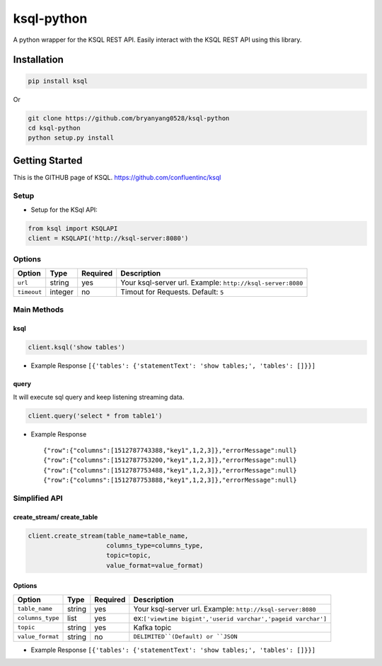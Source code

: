 ksql-python
===========

A python wrapper for the KSQL REST API. Easily interact with the KSQL REST API using this library.

.. image:: https://travis-ci.org/bryanyang0528/ksql-python.svg?branch=master
  :target: https://travis-ci.org/bryanyang0528/ksql-python

.. image:: https://codecov.io/gh/bryanyang0528/ksql-python/branch/master/graph/badge.svg
  :target: https://codecov.io/gh/bryanyang0528/ksql-python

Installation
------------

.. code:: bash

    pip install ksql

Or

.. code:: bash

    git clone https://github.com/bryanyang0528/ksql-python
    cd ksql-python
    python setup.py install

Getting Started
---------------

This is the GITHUB page of KSQL. https://github.com/confluentinc/ksql

Setup
~~~~~

-  Setup for the KSql API:

.. code:: python

    from ksql import KSQLAPI
    client = KSQLAPI('http://ksql-server:8080')

Options
~~~~~~~

+---------------+-----------+------------+--------------------------------------------------------------+
| Option        | Type      | Required   | Description                                                  |
+===============+===========+============+==============================================================+
| ``url``       | string    | yes        | Your ksql-server url. Example: ``http://ksql-server:8080``   |
+---------------+-----------+------------+--------------------------------------------------------------+
| ``timeout``   | integer   | no         | Timout for Requests. Default: ``5``                          |
+---------------+-----------+------------+--------------------------------------------------------------+

Main Methods
~~~~~~~~~~~~

ksql
^^^^

.. code:: python

    client.ksql('show tables')

-  Example Response ``[{'tables': {'statementText': 'show tables;', 'tables': []}}]``

query
^^^^^

It will execute sql query and keep listening streaming data.

.. code:: python

    client.query('select * from table1')

-  Example Response

   ::

       {"row":{"columns":[1512787743388,"key1",1,2,3]},"errorMessage":null}
       {"row":{"columns":[1512787753200,"key1",1,2,3]},"errorMessage":null}
       {"row":{"columns":[1512787753488,"key1",1,2,3]},"errorMessage":null}
       {"row":{"columns":[1512787753888,"key1",1,2,3]},"errorMessage":null}

.. |Build Status| image:: https://travis-ci.org/bryanyang0528/ksql-python.svg?branch=master
   :target: https://travis-ci.org/bryanyang0528/ksql-python


Simplified API
~~~~~~~~~~~~~~  

create_stream/ create_table
^^^^^^^^^^^^^^^^^^^^^^^^^^^

.. code:: python

    client.create_stream(table_name=table_name, 
                         columns_type=columns_type, 
                         topic=topic, 
                         value_format=value_format)

Options
^^^^^^^

+-----------------+-----------+----------+--------------------------------------------------------------+
| Option          | Type      | Required | Description                                                  |
+=================+===========+==========+==============================================================+
| ``table_name``  | string    | yes      | Your ksql-server url. Example: ``http://ksql-server:8080``   |
+-----------------+-----------+----------+--------------------------------------------------------------+
| ``columns_type``| list      | yes      | ex:``['viewtime bigint','userid varchar','pageid varchar']`` |
+-----------------+-----------+----------+--------------------------------------------------------------+
| ``topic``       | string    | yes      | Kafka topic                                                  |
+-----------------+-----------+----------+--------------------------------------------------------------+
| ``value_format``| string    | no       | ``DELIMITED``(Default) or ``JSON``                           |
+-----------------+-----------+----------+--------------------------------------------------------------+

-  Example Response ``[{'tables': {'statementText': 'show tables;', 'tables': []}}]`` 

